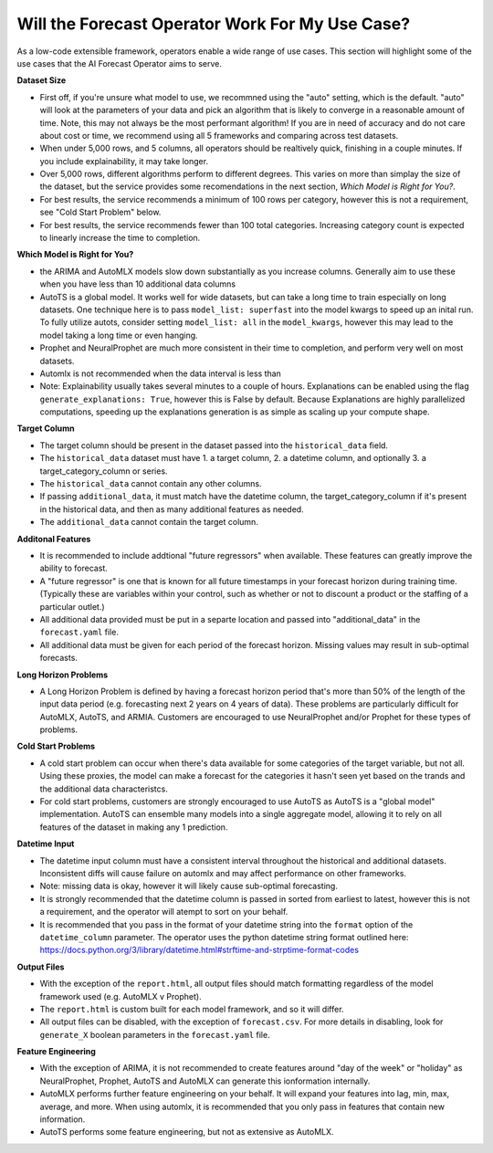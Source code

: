 =================================================
Will the Forecast Operator Work For My Use Case?
=================================================

As a low-code extensible framework, operators enable a wide range of use cases. This section will highlight some of the use cases that the AI Forecast Operator aims to serve.


**Dataset Size**

* First off, if you're unsure what model to use, we recommned using the "auto" setting, which is the default. "auto" will look at the parameters of your data and pick an algorithm that is likely to converge in a reasonable amount of time. Note, this may not always be the most performant algorithm! If you are in need of accuracy and do not care about cost or time, we recommend using all 5 frameworks and comparing across test datasets.
* When under 5,000 rows, and 5 columns, all operators should be realtively quick, finishing in a couple minutes. If you include explainability, it may take longer.
* Over 5,000 rows, different algorithms perform to different degrees. This varies on more than simplay the size of the dataset, but the service provides some recomendations in the next section, *Which Model is Right for You?*.
* For best results, the service recommends a minimum of 100 rows per category, however this is not a requirement, see "Cold Start Problem" below.
* For best results, the service recommends fewer than 100 total categories. Increasing category count is expected to linearly increase the time to completion.


**Which Model is Right for You?**

* the ARIMA and AutoMLX models slow down substantially as you increase columns. Generally aim to use these when you have less than 10 additional data columns
* AutoTS is a global model. It works well for wide datasets, but can take a long time to train especially on long datasets. One technique here is to pass ``model_list: superfast`` into the model kwargs to speed up an inital run.  To fully utilize autots, consider setting ``model_list: all`` in the ``model_kwargs``, however this may lead to the model taking a long time or even hanging.
* Prophet and NeuralProphet are much more consistent in their time to completion, and perform very well on most datasets.
* Automlx is not recommended when the data interval is less than
* Note: Explainability usually takes several minutes to a couple of hours. Explanations can be enabled using the flag ``generate_explanations: True``, however this is False by default. Because Explanations are highly parallelized computations, speeding up the explanations generation is as simple as scaling up your compute shape.


**Target Column**

* The target column should be present in the dataset passed into the ``historical_data`` field. 
* The ``historical_data`` dataset must have 1. a target column, 2. a datetime column, and optionally 3. a target_category_column or series.
* The ``historical_data`` cannot contain any other columns.
* If passing ``additional_data``, it must match have the datetime column, the target_category_column if it's present in the historical data, and then as many additional features as needed.
* The ``additional_data`` cannot contain the target column.


**Additonal Features**

* It is recommended to include addtional "future regressors" when available. These features can greatly improve the ability to forecast.
* A "future regressor" is one that is known for all future timestamps in your forecast horizon during training time. (Typically these are variables within your control, such as whether or not to discount a product or the staffing of a particular outlet.)
* All additional data provided must be put in a separte location and passed into "additional_data" in the ``forecast.yaml`` file.
* All additional data must be given for each period of the forecast horizon. Missing values may result in sub-optimal forecasts.


**Long Horizon Problems**

* A Long Horizon Problem is defined by having a forecast horizon period that's more than 50% of the length of the input data period (e.g. forecasting next 2 years on 4 years of data). These problems are particularly difficult for AutoMLX, AutoTS, and ARMIA. Customers are encouraged to use NeuralProphet and/or Prophet for these types of problems. 


**Cold Start Problems**

* A cold start problem can occur when there's data available for some categories of the target variable, but not all. Using these proxies, the model can make a forecast for the categories it hasn't seen yet based on the trands and the additional data characteristcs. 
* For cold start problems, customers are strongly encouraged to use AutoTS as AutoTS is a "global model" implementation. AutoTS can ensemble many models into a single aggregate model, allowing it to rely on all features of the dataset in making any 1 prediction.


**Datetime Input**

* The datetime input column must have a consistent interval throughout the historical and additional datasets. Inconsistent diffs will cause failure on automlx and may affect performance on other frameworks.
* Note: missing data is okay, however it will likely cause sub-optimal forecasting.
* It is strongly recommended that the datetime column is passed in sorted from earliest to latest, however this is not a requirement, and the operator will atempt to sort on your behalf.
* It is recommended that you pass in the format of your datetime string into the ``format`` option of the ``datetime_column`` parameter. The operator uses the python datetime string format outlined here: https://docs.python.org/3/library/datetime.html#strftime-and-strptime-format-codes


**Output Files**

* With the exception of the ``report.html``, all output files should match formatting regardless of the model framework used (e.g. AutoMLX v Prophet).
* The ``report.html`` is custom built for each model framework, and so it will differ.
* All output files can be disabled, with the exception of ``forecast.csv``. For more details in disabling, look for ``generate_X`` boolean parameters in the ``forecast.yaml`` file.


**Feature Engineering**

* With the exception of ARIMA, it is not recommended to create features around "day of the week" or "holiday" as NeuralProphet, Prophet, AutoTS and AutoMLX can generate this ionformation internally.
* AutoMLX performs further feature engineering on your behalf. It will expand your features into lag, min, max, average, and more. When using automlx, it is recommended that you only pass in features that contain new information.
* AutoTS performs some feature engineering, but not as extensive as AutoMLX.
